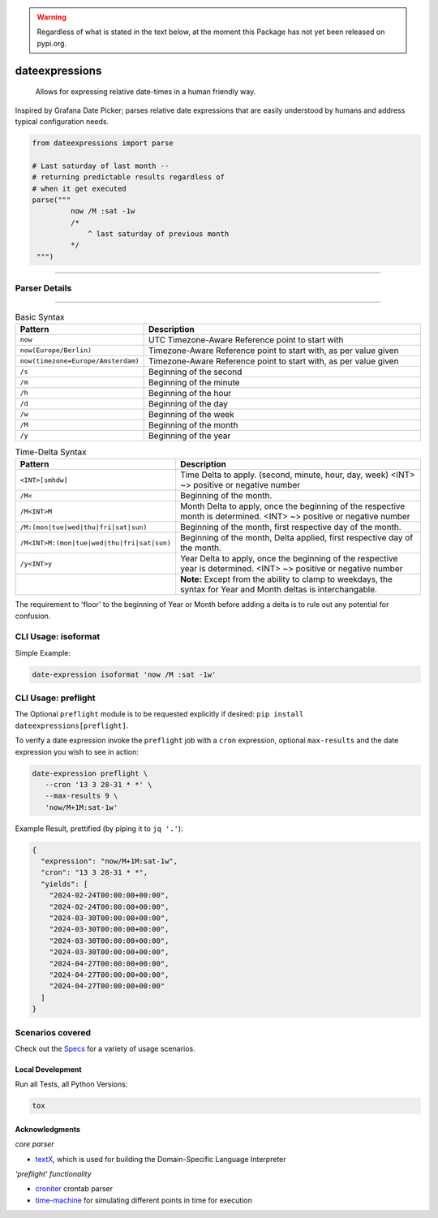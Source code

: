 .. image:: https://img.shields.io/badge/-PyScaffold-005CA0?logo=pyscaffold
    :alt: Project generated with PyScaffold
    :target: https://pyscaffold.org/

.. image:: https://github.com/iilei/dateexpressions/actions/workflows/python-package.yml/badge.svg
    :alt: Python package
    :target: https://github.com/iilei/dateexpressions/actions/workflows/python-package.yml


.. image:: https://img.shields.io/badge/pre--commit-enabled-brightgreen?logo=pre-commit
   :target: https://github.com/pre-commit/pre-commit
   :alt: pre-commit


.. warning::

   Regardless of what is stated in the text below, at the moment this Package has not yet been released on pypi.org.



===============
dateexpressions
===============


    Allows for expressing relative date-times in a human friendly way.


Inspired by Grafana Date Picker; parses relative date expressions that are
easily understood by humans and address typical configuration needs.

.. code:: python

   from dateexpressions import parse

   # Last saturday of last month --
   # returning predictable results regardless of
   # when it get executed
   parse("""
            now /M :sat -1w
            /*
                ^ last saturday of previous month
            */
    """)

------------------------------------

Parser Details
====================================

.. image:: src/dateexpressions/svg/to_relative_date.svg
    :alt: How the syntax is interpreted - Diagram
    :target: src/dateexpressions/to_relative_date.puml

------------


.. list-table:: Basic Syntax
   :widths: 30 70
   :header-rows: 1

   * - Pattern
     - Description
   * - ``now``
     - UTC Timezone-Aware Reference point to start with
   * - ``now(Europe/Berlin)``
     - Timezone-Aware Reference point to start with, as per value given
   * - ``now(timezone=Europe/Amsterdam)``
     - Timezone-Aware Reference point to start with, as per value given
   * - ``/s``
     - Beginning of the second
   * - ``/m``
     - Beginning of the minute
   * - ``/h``
     - Beginning of the hour
   * - ``/d``
     - Beginning of the day
   * - ``/w``
     - Beginning of the week
   * - ``/M``
     - Beginning of the month
   * - ``/y``
     - Beginning of the year


.. list-table:: Time-Delta Syntax
   :widths: 30 70
   :header-rows: 1

   * - Pattern
     - Description
   * - ``<INT>[smhdw]``
     - Time Delta to apply. (second, minute, hour, day, week)
       <INT> ~> positive or negative number
   * - ``/M<``
     - Beginning of the month.
   * - ``/M<INT>M``
     - Month Delta to apply, once the beginning of the respective month is determined.
       <INT> ~> positive or negative number
   * - ``/M:(mon|tue|wed|thu|fri|sat|sun)``
     - Beginning of the month, first respective day of the month.
   * - ``/M<INT>M:(mon|tue|wed|thu|fri|sat|sun)``
     - Beginning of the month, Delta applied, first respective day of the month.
   * - ``/y<INT>y``
     - Year Delta to apply, once the beginning of the respective year is determined.
       <INT> ~> positive or negative number
   * -
     - **Note:** Except from the ability to clamp to weekdays, the syntax
       for Year and Month deltas is interchangable.

The requirement to 'floor' to the beginning of Year or Month before adding a delta is to rule
out any potential for confusion.

CLI Usage: isoformat
======================

Simple Example:

.. code:: shell

   date-expression isoformat 'now /M :sat -1w'

CLI Usage: preflight
======================

The Optional ``preflight`` module is to be requested explicitly if desired: ``pip install dateexpressions[preflight]``.

To verify a date expression invoke the ``preflight`` job with a ``cron`` expression, optional ``max-results``
and the date expression you wish to see in action:

.. code:: shell

   date-expression preflight \
      --cron '13 3 28-31 * *' \
      --max-results 9 \
      'now/M+1M:sat-1w'


Example Result, prettified (by piping it to ``jq '.'``):

.. code:: json

   {
     "expression": "now/M+1M:sat-1w",
     "cron": "13 3 28-31 * *",
     "yields": [
       "2024-02-24T00:00:00+00:00",
       "2024-02-24T00:00:00+00:00",
       "2024-03-30T00:00:00+00:00",
       "2024-03-30T00:00:00+00:00",
       "2024-03-30T00:00:00+00:00",
       "2024-03-30T00:00:00+00:00",
       "2024-04-27T00:00:00+00:00",
       "2024-04-27T00:00:00+00:00",
       "2024-04-27T00:00:00+00:00"
     ]
   }


Scenarios covered
======================

Check out the `Specs </tests>`_ for a variety of usage scenarios.

Local Development
----------------------

Run all Tests, all Python Versions:

.. code-block:: sh

   tox


Acknowledgments
---------------------------

*core parser*

* `textX <https://github.com/textX/textX>`_, which is used for building the Domain-Specific Language Interpreter

*'preflight' functionality*

* `croniter <https://pypi.org/project/croniter/>`_ crontab parser
* `time-machine <https://pypi.org/project/time-machine/>`_ for simulating different points in time for execution
